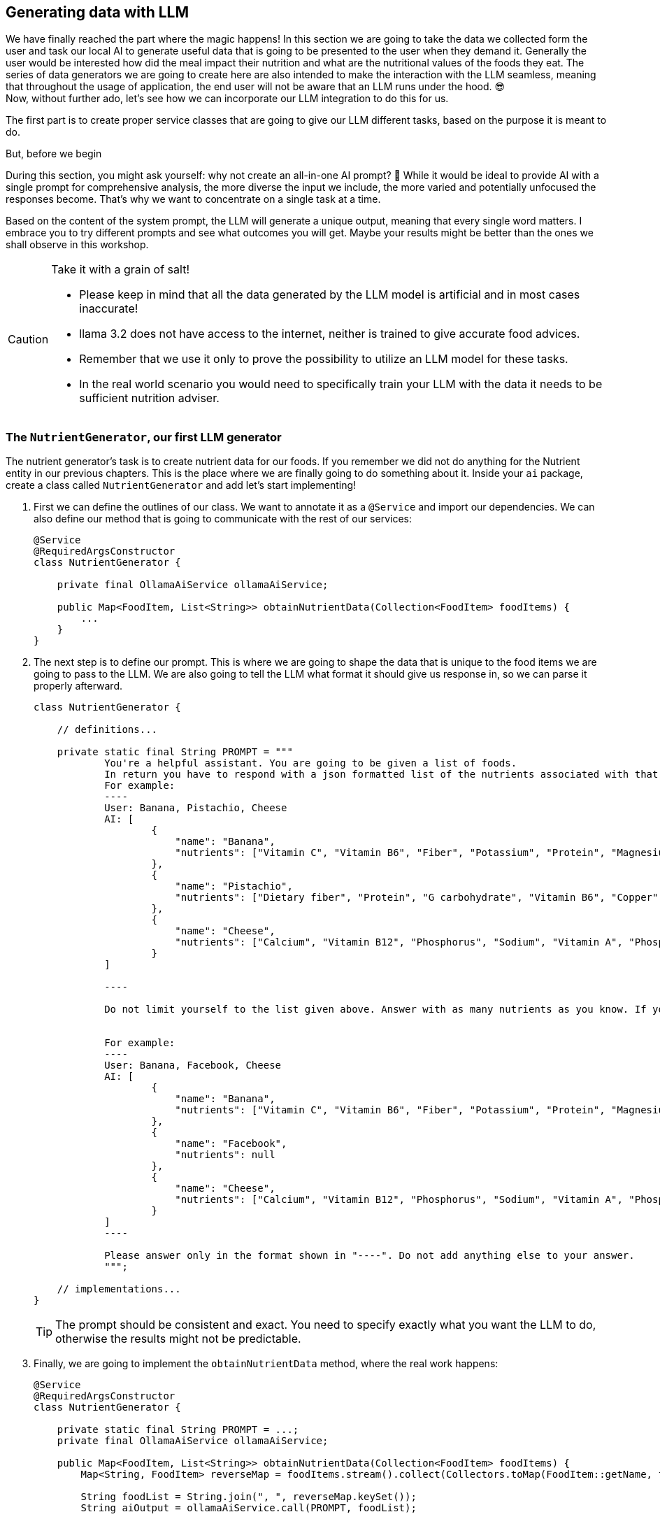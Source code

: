 
:imagesdir: img
:source-highlighter: coderay
:icons: font

== Generating data with LLM

We have finally reached the part where the magic happens!
In this section we are going to take the data we collected form the user and task our local AI to generate useful data
that is going to be presented to the user when they demand it.
Generally the user would be interested how did the meal impact their nutrition and what are the nutritional values of the foods they eat.
The series of data generators we are going to create here are also intended to make the interaction with the LLM seamless, meaning that throughout the usage of application, the end user will not be aware that an LLM runs under the hood. 😎
 +
Now, without further ado, let's see how we can incorporate our LLM integration to do this for us.

The first part is to create proper service classes that are going to give our LLM different tasks, based on the purpose
it is meant to do.

.But, before we begin
****
During this section, you might ask yourself: why not create an all-in-one AI prompt? 🤔
While it would be ideal to provide AI with a single prompt for comprehensive analysis, the more diverse the input we include,
the more varied and potentially unfocused the responses become.
That's why we want to concentrate on a single task at a time.

Based on the content of the system prompt, the LLM will generate a unique output, meaning that every
single word matters.
I embrace you to try different prompts and see what outcomes you will get.
Maybe your results might be better than the ones we shall observe in this workshop.
****

.Take it with a grain of salt!
[CAUTION]
====
* Please keep in mind that all the data generated by the LLM model is artificial and in most cases inaccurate!
* llama 3.2 does not have access to the internet, neither is trained to give accurate food advices.
* Remember that we use it only to prove the possibility to utilize an LLM model for these tasks.
* In the real world scenario you would need to specifically train your LLM with the data it needs to be sufficient nutrition
adviser.
====

=== The `NutrientGenerator`, our first LLM generator

The nutrient generator's task is to create nutrient data for our foods.
If you remember we did not do anything for the Nutrient entity in our previous chapters.
This is the place where we are finally going to do something about it.
Inside your `ai` package, create a class called `NutrientGenerator` and add let's start implementing!

. First we can define the outlines of our class.
We want to annotate it as a `@Service` and import our dependencies.
We can also define our method that is going to communicate with the rest of our services:
+
[source, java]
----
@Service
@RequiredArgsConstructor
class NutrientGenerator {

    private final OllamaAiService ollamaAiService;

    public Map<FoodItem, List<String>> obtainNutrientData(Collection<FoodItem> foodItems) {
        ...
    }
}
----

. The next step is to define our prompt.
This is where we are going to shape the data that is unique to the food items we are going to pass to the LLM.
We are also going to tell the LLM what format it should give us response in, so we can parse it properly afterward.
+
[source, java]
----
class NutrientGenerator {

    // definitions...

    private static final String PROMPT = """
            You're a helpful assistant. You are going to be given a list of foods.
            In return you have to respond with a json formatted list of the nutrients associated with that food.
            For example:
            ----
            User: Banana, Pistachio, Cheese
            AI: [
                    {
                        "name": "Banana",
                        "nutrients": ["Vitamin C", "Vitamin B6", "Fiber", "Potassium", "Protein", "Magnesium", "Manganese", "Saturated fat"]
                    },
                    {
                        "name": "Pistachio",
                        "nutrients": ["Dietary fiber", "Protein", "G carbohydrate", "Vitamin B6", "Copper", "Iron", "Magnesium", "Phosphorus", "Manganese"]
                    },
                    {
                        "name": "Cheese",
                        "nutrients": ["Calcium", "Vitamin B12", "Phosphorus", "Sodium", "Vitamin A", "Phosphorus", "Potassium"]
                    }
            ]

            ----

            Do not limit yourself to the list given above. Answer with as many nutrients as you know. If you don't recognize the food item, set the nutrients value to null.


            For example:
            ----
            User: Banana, Facebook, Cheese
            AI: [
                    {
                        "name": "Banana",
                        "nutrients": ["Vitamin C", "Vitamin B6", "Fiber", "Potassium", "Protein", "Magnesium", "Manganese", "Saturated fat"]
                    },
                    {
                        "name": "Facebook",
                        "nutrients": null
                    },
                    {
                        "name": "Cheese",
                        "nutrients": ["Calcium", "Vitamin B12", "Phosphorus", "Sodium", "Vitamin A", "Phosphorus", "Potassium"]
                    }
            ]
            ----

            Please answer only in the format shown in "----". Do not add anything else to your answer.
            """;

    // implementations...
}
----
+
TIP: The prompt should be consistent and exact.
You need to specify exactly what you want the LLM to do, otherwise the results might not be predictable.

. Finally, we are going to implement the `obtainNutrientData` method, where the real work happens:
+
[source, java]
----
@Service
@RequiredArgsConstructor
class NutrientGenerator {

    private static final String PROMPT = ...;
    private final OllamaAiService ollamaAiService;

    public Map<FoodItem, List<String>> obtainNutrientData(Collection<FoodItem> foodItems) {
        Map<String, FoodItem> reverseMap = foodItems.stream().collect(Collectors.toMap(FoodItem::getName, fi -> fi));

        String foodList = String.join(", ", reverseMap.keySet());
        String aiOutput = ollamaAiService.call(PROMPT, foodList);

        Map<FoodItem, List<String>> result = new HashMap<>();
        try {
            FoodItemNutrients[] foodNutrientResult = JsonUtils.toObject(aiOutput, FoodItemNutrients[].class); <.>
            for (var item : foodNutrientResult) {
                FoodItem foodItem = reverseMap.get(item.name);
                result.putIfAbsent(foodItem, item.nutrients);
            }

            return result;
        } catch (JsonProcessingException jpe) {
            //handle the exception
        }
    }

    record FoodItemNutrients(String name, List<String> nutrients) { } <.>
}
----
<.> The `JsonUtils` class is a helper class definded by us to help us to seamlessly serialize and deserialize JSON strings into Java objects.
Read further to find out more.
<.> `FoodItemNutrients` is not mandatory, but it will help us turn the LLM output into usable Java objects.

NOTE: Throughout the implementation of the generators, we are not going to produce or modify any of the entities.
This is a task that should be performed elsewhere, as we might need to validate the data or do something else with it,
before we persist it.

.Defining the `JsonUtils` class
[TIP]
====
As previously mentioned, the `JsonUtils` class is used to wrap the invocations of the jackson converters.
You can define your `JusonUtils` class in the `utils` package like this.
[source, java]
----
public final class JsonUtils {

    private static final ObjectMapper OBJECT_MAPPER = new ObjectMapper();

    private JsonUtils() {

    }

    public static <T> T toObject(String json, Class<T> clazz) throws JsonProcessingException {
        return OBJECT_MAPPER.readValue(json, clazz);
    }

    public static <T> String toJson(T object) throws JsonProcessingException {
        return OBJECT_MAPPER.writeValueAsString(object);
    }

}
----
====

Now we want to test if our generator works properly.
To do so, we have to connect it to our meal controller.

In the `ai` package create another class, called `NutritionAdviserService`.
This will be our single entrypoint to the LLM generators:

[source, java]
----
@Service
@RequiredArgsConstructor
public class NutritionAdviserService {

    @EventListener <.>
    public void obtainMealDataFromLLM(MealCreatedEvent event) { <.>

    }
}
----
<.> We want this class to handle application events, as we are going to call this after the creation of the meal,
but not invoke it directly into the controller.
This design allows us to add different event handlers in the future, where we can trigger separate tasks
and not mix everything into one single service.
<.> The event payload needs specific implementation in order to be injected into the method.
You can implement it like this:
+
[source, java]
----
@Getter
public class MealCreatedEvent extends ApplicationEvent {

    private final Meal meal;

    public MealCreatedEvent(Meal meal, Object source) {
        super(source);
        this.meal = meal;
    }
}
----

The next step is to implement logic for invoking the Nutrient generator:

[source, java]
----
public class NutritionAdviserService {

    private final NutrientGenerator nutrientGenerator;
    private final FoodItemRepository foodItemRepository;
    private final NutrientRepository nutrientRepository;

    @EventListener
    public void obtainMealDataFromLLM(MealCreatedEvent event) {
        Meal meal = event.getMeal();
        obtainNutrientData(meal);
    }

    private void obtainNutrientData(Meal meal) {
        List<FoodItem> foodItemsWithoutNutrients = meal.getConsumedFoods().stream()
                .map(FoodItemAmount::getFoodItem)
                .filter(foodItem -> foodItem.getNutrients().isEmpty()).toList();

        if (foodItemsWithoutNutrients.isEmpty()) { <.>
            return;
        }

        Map<FoodItem, List<String>> foodNutrients = nutrientGenerator.obtainNutrientData(foodItemsWithoutNutrients);

        //Finding or creating new nutrient entries, to avoid duplication in the database
        Map<String, Nutrient> nutrientMap = computeNutrientMap(foodNutrients.values()
                .stream().flatMap(List::stream).collect(Collectors.toSet()));

        for (var entry : foodNutrients.entrySet()) {
            FoodItem foodItem = entry.getKey();
            List<String> generatedNutrients = entry.getValue();
            if (generatedNutrients != null) {
                List<Nutrient> nutrients = generatedNutrients.stream().map(nutrientMap::get).toList();
                foodItem.getNutrients().addAll(nutrients);
                foodItemRepository.save(foodItem);
            }
        }
    }
}

 private Map<String, Nutrient> computeNutrientMap(Set<String> nutrientNames) {
        Map<String, Nutrient> nutrientMap = new HashMap<>();
        for (var name : nutrientNames) {
            Nutrient nutrient = nutrientRepository.findByName(name)
                    .orElseGet(() -> nutrientRepository.save(new Nutrient(name)));
            nutrientMap.put(name, nutrient);
        }

        return nutrientMap;
    }
----

The code should be self-explanatory - we filter out the food items that already have nutritional data and leave only the
data that needs to be processed by the LLM.
Then after we get response from the LLM, we flatten the data to create unique `Nutrient` entities and avoid persisting ones that already exist.
Finally, we assign the list of nutrients to each food, found in the output list.

Now in order to call this event and trigger the logic, we need to go back to the `MealController` and add the event invocation:

[source, java]
----
...
public class MealController {
    private final ApplicationEventPublisher event;

    ...

    @PostMapping("/user/{id}")
    public ResponseEntity<MealDto> createMeal(@PathVariable("id") Long userId, @RequestBody MealDto mealDto) {
        ...

        event.publishEvent(new MealCreatedEvent(meal, this)); <.>
        return ResponseEntity.ok(new MealDto(meal));
    }

    public ResponseEntity<List<MealDto>> listAllUserMeals(@PathVariable("id") Long userId) {...}

}
----
<.> Put your event trigger right before sending the response

Now with this done, you can test the POST `/meal/user/{id}` endpoint again.
Your response might be delayed for up to a minute.
LLM is thinking!

Once you see a response from the service, you will not immediately see any nutrients.
This is because we have not programmed the DTO to show them.
But we have another endpoint for that.
Simply call GET `/food/search?name=<foodName>`, and check if the food has a list of nutrients assigned.
If you have implemented the classes properly, you should see a result like this:

[source, json]
----
[
  {
        "id": 3,
        "name": "Cheese",
        "nutrients": [
            "Vitamin B12",
            "Phosphorus",
            "Cholesterol",
            "Vitamin A",
            "Calcium",
            "Sodium"
        ]
    }
]
----

.Duude... It's so slow...
[WARNING]
====
From now on things, are going to get a little bit slower, I know.
Depending on how your machine is performing, you might experience slowdowns,
lags and thermal increases, but don't worry and load that patience up!
We are going to mitigate this in the next chapter, by making those invocations asynchronous.

This won't necessarily fix the computational speed, but at least it is going to improve the user experience
by avoiding the wait for AI computation.
====

=== `CaloricInformationGenerator`

The next thing we don't have data for is how many calories does each `FoodItemAmount` have.
To be able to get that information, we will need to implement yet another LLM prompting class, called `CaloricInformationGemarator`
(or whatever better naming you have to offer...)

[source, java]
----
@Service
@RequiredArgsConstructor
class CaloricInformationGenerator {

    record FoodCaloricImpact(String name, int calories) {
    }

    private static final String PROMPT = """
            You're a helpful assistant. You are going to be given a list of foods and their amounts.
            In return you have to respond with a json formatted list of the name of the food, its amount and its caloric impact, based on the amount given.
            For example:
            ----
            User: 500 gr Banana, 100 gr Pistachio, 1 slice Cheese
            AI: [
                    {
                        "name": "500 gr Banana",
                        "calories": "445"
                    },
                    {
                        "name": "100 gr Pistachio",
                        "calories": 560
                    },
                    {
                        "name": "1 slice Cheese",
                        "calories": 40
                    }
            ]

            ----

            Do not limit yourself to the list given above. You may receive the same food item in different amounts.
            Give an answer for each ane every amount set. Calories will be integers only.
            If you don't recognize the food item, or the amount unit or size, set the caloric value to null.


            For example:
            ----
            User: 500 gr Banana, 100 gr Pistachio, 1 click Facebook
            AI: [
                    {
                        "name": "500 gr Banana",
                        "calories": "445"
                    },
                    {
                        "name": "100 gr Pistachio",
                        "calories": 560
                    },
                    {
                        "name": "1 click Facebook",
                        "calories": null
                    }
            ]
            ----

            Please answer only in the format shown in "----". Do not add anything else to your answer.
            """;

    private final OllamaAiService ollamaAiService;

    public Map<FoodItemAmount, Integer> computeCaloricInformation(Collection<FoodItemAmount> foodItemAmounts) {
        Map<String, FoodItemAmount> amountDataInput = new HashMap<>();
        for (var foodItemAmount : foodItemAmounts) {
            String listItem = "%f %s %s".formatted(foodItemAmount.getAmount(), foodItemAmount.getUnit(),
                    foodItemAmount.getFoodItem().getName());
            amountDataInput.put(listItem, foodItemAmount);
        }

        String inputList = String.join(", ", amountDataInput.keySet());
        String generatedResponse = ollamaAiService.call(PROMPT, inputList);
        try {
            FoodCaloricImpact[] parsedResults = JsonUtils.toObject(generatedResponse, FoodCaloricImpact[].class);

            //We don't want to implicitly set the data to the entity here. It should be done in a safe place where database
            //relations are managed.
            Map<FoodItemAmount, Integer> computedCalories = new HashMap<>();
            for (var result : parsedResults) {
                FoodItemAmount foodItemAmount = amountDataInput.get(result.name);
                computedCalories.put(foodItemAmount, result.calories);
            }

            return computedCalories;
        } catch (JsonProcessingException jpe) {
            //handle the exception
        }
    }
}

----

Again, we use a similar pattern, as it is proven to work with our previous prompter.
We will avoid doing anything to the data at this point and move onto the `NutritionAdviserService` where the processing will be done.

[source, java]
----
public class NutritionAdviserService {

    //Don't forget to import CaloricInformationGenerator and FoodItemAmountRepository
    ...
    @EventListener
    public void obtainMealDataFromLLM(MealCreatedEvent event) {
        ...
        obtainCaloricData(meal);
    }

    private void obtainCaloricData(Meal meal) {
        List<FoodItemAmount> foodAmountsWithoutCaloricData = meal.getConsumedFoods()
                .stream().filter(fia -> fia.getCalories() == null).toList();

        if (foodAmountsWithoutCaloricData.isEmpty()) {
            return;
        }

        Map<FoodItemAmount, Integer> obtainedCaloricInformation = caloricInformationGenerator
                .computeCaloricInformation(foodAmountsWithoutCaloricData);

        for (var entry : obtainedCaloricInformation.entrySet()) {
            FoodItemAmount foodItemAmount = entry.getKey();
            foodItemAmount.setCalories(entry.getValue());
            foodItemAmountRepository.save(foodItemAmount);
        }
    }

    ...
}
----

Once more we check only for the `FoodItemAmount` entities that don't have computed caloric data
and task the LLM to generate that information for us.
You can go on and test again.
Currently, you should be able to see the generated data right into the response, but when we make this asunchronous,
we have to query our meal by id after a couple of minutes, to observe if any values got updated.

=== `MealReviewGenerator`

What is a nutrition adviser without the most important to the user piece of data?
The meal review - it is going to give the user some takeaways (no pun intended) of what the LLM thinks about the user's meal.
To create that, let's implement the `MealReviewGenerator` class:

[source, java]
----
@Service
@RequiredArgsConstructor
class MealReviewGenerator {

    record MealAIInput(int age, String gender, String height, String weight, int dailyKcal, List<String> meal) {
    }

    private static final String PROMPT = """
            You are a helpful assistant.
            You will receive a json object, containing information about a user, consisting of their age, gender, height, weight and recommended daily caloric intake.
            Inside that json you will get a list of food items this person ate on a single meal, along with the amounts of the food they ate.
            Your ultimate goal is to do a breakdown of that meal and advice the user whether this meal was ideal for them and whether it should be improved next time.

            Here is an example:
            ----
            User: {
                "age": 15,
                "gender": MALE,
                "height": "165 cm",
                "weight": "56.8 kg",
                "dailyKcal": 2200,
                "meal": [
                    "100 gr banana",
                    "400 gr greek yogurt",
                    "100 gr bread",
                    "10 gr blueberries",
                    "10 gr peanut butter",
                    "2 whole eggs"

                ]
            }

            AI:
            Your meal is well-balanced overall, especially for someone with a daily intake of 2200 kcal. Here's a breakdown of how it aligns with your nutritional needs:
            Pros:

                High Protein (83.6 g):
                    Excellent for muscle repair and growth, especially for a 15-year-old male in a growth phase. It covers ~38% of your daily protein needs (recommended ~1.2-2.0 g/kg of body weight).
                Good Balance of Carbs (92.3 g):
                    Provides quick energy for physical and mental activities. ~42% of the meal's calories come from carbs, which is within the acceptable range.
                Healthy Fats (33.5 g):
                    Includes healthy fats from peanut butter and eggs, supporting hormone production and overall health. Fat contributes ~30% of this meal’s calories, a good ratio.
                Micronutrients:
                    Banana: Rich in potassium.
                    Blueberries: Antioxidants for overall health.
                    Eggs: High in B vitamins, choline, and selenium.
                    Greek Yogurt: Calcium and probiotics for bone and gut health.

            Cons/Improvements:

                Low Fiber:
                    Only ~6-7 g of fiber in this meal (ideal daily target: ~25-30 g). Adding whole grains (like whole wheat bread) or more fruits/veggies would help.
                High Saturated Fat from Eggs and Peanut Butter:
                    Saturated fat is fine in moderation, but with 5 large eggs, it’s a bit high (~10 g). Reducing to 2-3 eggs or adding egg whites could lower saturated fat without compromising protein.
                Low Veggies:
                    No vegetables in the meal. Adding spinach, tomatoes, or bell peppers would boost vitamins A, C, and fiber.
                Sodium (Potentially High):
                    Depending on the bread and yogurt, sodium could be high. Opt for low-sodium options.

            Suggestions to Improve:

                Replace Some Eggs with Egg Whites:
                    Use 3 whole eggs + 2-3 egg whites to maintain protein but reduce calories and saturated fat.
                Swap Bread for Whole Grain/Seeded Bread:
                    Increases fiber and micronutrients like magnesium and zinc.
                Increase Vegetables:
                    Add 100-200 g of sautéed or fresh veggies (spinach, mushrooms, peppers) to the eggs.
                Include Healthy Fats:
                    Instead of peanut butter, try avocado for healthier monounsaturated fats.

            How Good Is This Meal?

            8/10: It’s an excellent high-protein, well-rounded meal, especially for a post-workout or breakfast. With small adjustments (e.g., more veggies, fiber, and balanced fats), it can become even healthier while maintaining its convenience and flavor!

            ----

            Please answer only in the format I gave you within the "----".
            """;

    private final OllamaAiService ollamaAiService;

    public String generateMealAnalysis(Meal meal) {
        User user = meal.getUser();
        String height = "%d cm".formatted(user.getHeight());
        String weight = "%f kg".formatted(user.getWeight());
        String gender = user.getGender().toString();

        List<String> consumedFoods = meal.getConsumedFoods()
                .stream().map(fia -> "%f %s %s".formatted(fia.getAmount(), fia.getUnit(), fia.getFoodItem().getName()))
                .toList();

        MealAIInput aiInput = new MealAIInput(user.getAge(), gender, height, weight, user.getRecommendedCal(), consumedFoods);

        try {
            String userInput = JsonUtils.toJson(aiInput);

            //We are not updating meal entity here, as we want to do it safely outside of this class.
            return ollamaAiService.call(PROMPT, userInput);
        } catch (JsonProcessingException jpe) {
            //process the exception
        }
    }
}
----

This one is a bit longer for prompting and will take longer for the LLM to generate a response.
As we want more freely given information and ask the LLM for broader opinion, this will involve more time for it to "reason".

Finally, we are going to add invocation in our `NutritionAdviserService`

[source, java]
----
public class NutritionAdviserService {

    //You know the drill already. Make sure your imports are consistent.

    @EventListener
    public void obtainMealDataFromLLM(MealCreatedEvent event) {
        Meal meal = event.getMeal();
        obtainNutrientData(meal);
        obtainCaloricData(meal);
        obtainMealReview(meal); //I am here
    }

    ...

    private void obtainMealReview(Meal meal) {
        if (!meal.getReview().equals(Meal.DEFAULT_REVIEW_VALUE)) {
            return;
        }

        String review = mealReviewGenerator.generateMealAnalysis(meal);
        meal.setReview(review);
        mealRepository.save(meal);
    }
}
----

This one is the easiest to update, as it does not require any processing whatsoever.
We take the AI response as-is and update the `review` column of our `Meal` table.
To test this, just like we did for the caloric intake, simply create a new meal.
After a couple of minutes, you should get all the information, including caloric impact and review.

=== Conclusion

If you reached the end of this chapter, then congratulations!
You have successfully created your small nutrition adviser app with the ability to use LLM for making more advanced decisions quicker.
If you enjoyed this part, please keep it up and stay with the next final chapter, where we are going to implement some asynchronous
operations that will allow us to have a smoother user experience and give you some ideas what you can do to improve the application,
while exploring every part of it.